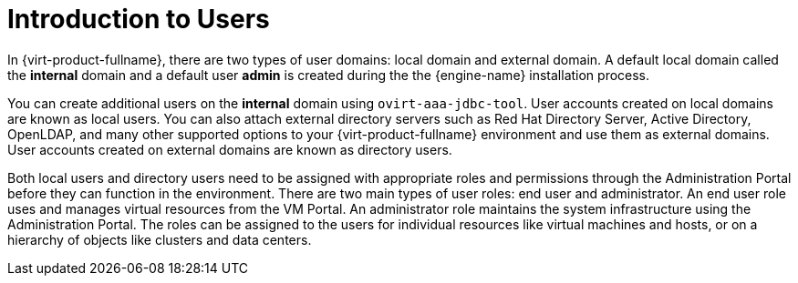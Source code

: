 :_content-type: CONCEPT
[id="Introduction_to_users"]
= Introduction to Users

In {virt-product-fullname}, there are two types of user domains: local domain and external domain. A default local domain called the *internal* domain and a default user *admin* is created during the the {engine-name} installation process.

You can create additional users on the *internal* domain using `ovirt-aaa-jdbc-tool`. User accounts created on local domains are known as local users. You can also attach external directory servers such as Red Hat Directory Server, Active Directory, OpenLDAP, and many other supported options to your {virt-product-fullname} environment and use them as external domains. User accounts created on external domains are known as directory users.

Both local users and directory users need to be assigned with appropriate roles and permissions through the Administration Portal before they can function in the environment. There are two main types of user roles: end user and administrator. An end user role uses and manages virtual resources from the VM Portal. An administrator role maintains the system infrastructure using the Administration Portal. The roles can be assigned to the users for individual resources like virtual machines and hosts, or on a hierarchy of objects like clusters and data centers.


